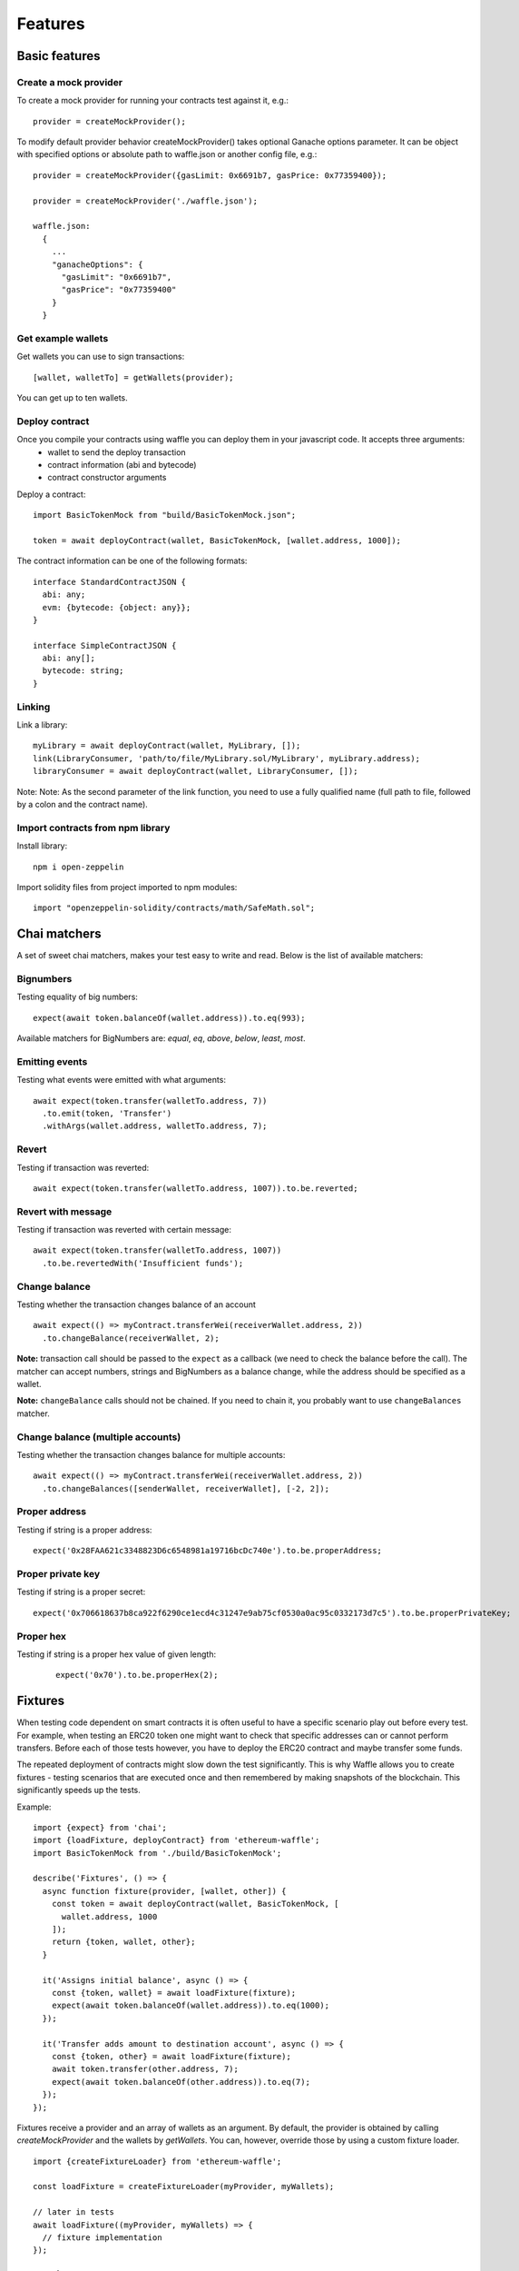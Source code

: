 Features
========

Basic features
------------------------

Create a mock provider
^^^^^^^^^^^^^^^^^^^^^^

To create a mock provider for running your contracts test against it, e.g.:
::

  provider = createMockProvider();

To modify default provider behavior createMockProvider() takes optional Ganache options parameter. It can be object with specified options or absolute path to waffle.json or another config file, e.g.:
::

  provider = createMockProvider({gasLimit: 0x6691b7, gasPrice: 0x77359400});

  provider = createMockProvider('./waffle.json');

  waffle.json:
    {
      ...
      "ganacheOptions": {
        "gasLimit": "0x6691b7", 
        "gasPrice": "0x77359400"
      }
    }

Get example wallets
^^^^^^^^^^^^^^^^^^^

Get wallets you can use to sign transactions:
::

  [wallet, walletTo] = getWallets(provider);

You can get up to ten wallets.

Deploy contract
^^^^^^^^^^^^^^^

Once you compile your contracts using waffle you can deploy them in your javascript code. It accepts three arguments:
  - wallet to send the deploy transaction
  - contract information (abi and bytecode)
  - contract constructor arguments

Deploy a contract:
::

  import BasicTokenMock from "build/BasicTokenMock.json";

  token = await deployContract(wallet, BasicTokenMock, [wallet.address, 1000]);

The contract information can be one of the following formats:
::

  interface StandardContractJSON {
    abi: any;
    evm: {bytecode: {object: any}};
  }

  interface SimpleContractJSON {
    abi: any[];
    bytecode: string;
  }

Linking
^^^^^^^

Link a library:
::

  myLibrary = await deployContract(wallet, MyLibrary, []);
  link(LibraryConsumer, 'path/to/file/MyLibrary.sol/MyLibrary', myLibrary.address);
  libraryConsumer = await deployContract(wallet, LibraryConsumer, []);

Note: Note: As the second parameter of the link function, you need to use a fully qualified name (full path to file, followed by a colon and the contract name).


Import contracts from npm library
^^^^^^^^^^^^^^^^^^^^^^^^^^^^^^^^^
Install library:
::

  npm i open-zeppelin



Import solidity files from project imported to npm modules:
::

  import "openzeppelin-solidity/contracts/math/SafeMath.sol";


Chai matchers
-------------
A set of sweet chai matchers, makes your test easy to write and read. Below is the list of available matchers:

Bignumbers
^^^^^^^^^^
Testing equality of big numbers:

::

  expect(await token.balanceOf(wallet.address)).to.eq(993);

Available matchers for BigNumbers are: `equal`, `eq`, `above`, `below`, `least`, `most`.

Emitting events
^^^^^^^^^^^^^^^

Testing what events were emitted with what arguments:
::

  await expect(token.transfer(walletTo.address, 7))
    .to.emit(token, 'Transfer')
    .withArgs(wallet.address, walletTo.address, 7);


Revert
^^^^^^
Testing if transaction was reverted:

::

  await expect(token.transfer(walletTo.address, 1007)).to.be.reverted;


Revert with message
^^^^^^^^^^^^^^^^^^^

Testing if transaction was reverted with certain message:
::

  await expect(token.transfer(walletTo.address, 1007))
    .to.be.revertedWith('Insufficient funds');


Change balance
^^^^^^^^^^^^^^
Testing whether the transaction changes balance of an account
::

  await expect(() => myContract.transferWei(receiverWallet.address, 2))
    .to.changeBalance(receiverWallet, 2);


**Note:** transaction call should be passed to the ``expect`` as a callback (we need to check the balance before the call).
The matcher can accept numbers, strings and BigNumbers as a balance change, while the address should be specified as a wallet.

**Note:** ``changeBalance`` calls should not be chained. If you need to chain it, you probably want to use ``changeBalances`` matcher.

Change balance (multiple accounts)
^^^^^^^^^^^^^^^^^^^^^^^^^^^^^^^^^^

Testing whether the transaction changes balance for multiple accounts:
::

  await expect(() => myContract.transferWei(receiverWallet.address, 2))
    .to.changeBalances([senderWallet, receiverWallet], [-2, 2]);


Proper address
^^^^^^^^^^^^^^^^^^
Testing if string is a proper address:

::

  expect('0x28FAA621c3348823D6c6548981a19716bcDc740e').to.be.properAddress;


Proper private key
^^^^^^^^^^^^^^^^^^
Testing if string is a proper secret:

::

  expect('0x706618637b8ca922f6290ce1ecd4c31247e9ab75cf0530a0ac95c0332173d7c5').to.be.properPrivateKey;

Proper hex
^^^^^^^^^^
Testing if string is a proper hex value of given length:
  ::

    expect('0x70').to.be.properHex(2);


Fixtures
--------

When testing code dependent on smart contracts it is often useful to have a specific scenario play out before every test. For example, when testing an ERC20 token one might want to check that specific addresses can or cannot perform transfers. Before each of those tests however, you have to deploy the ERC20 contract and maybe transfer some funds.

The repeated deployment of contracts might slow down the test significantly. This is why Waffle allows you to create fixtures - testing scenarios that are executed once and then remembered by making snapshots of the blockchain. This significantly speeds up the tests.

Example:
::

  import {expect} from 'chai';
  import {loadFixture, deployContract} from 'ethereum-waffle';
  import BasicTokenMock from './build/BasicTokenMock';

  describe('Fixtures', () => {
    async function fixture(provider, [wallet, other]) {
      const token = await deployContract(wallet, BasicTokenMock, [
        wallet.address, 1000
      ]);
      return {token, wallet, other};
    }

    it('Assigns initial balance', async () => {
      const {token, wallet} = await loadFixture(fixture);
      expect(await token.balanceOf(wallet.address)).to.eq(1000);
    });

    it('Transfer adds amount to destination account', async () => {
      const {token, other} = await loadFixture(fixture);
      await token.transfer(other.address, 7);
      expect(await token.balanceOf(other.address)).to.eq(7);
    });
  });


Fixtures receive a provider and an array of wallets as an argument. By default, the provider is obtained by calling `createMockProvider` and the wallets by `getWallets`. You can, however, override those by using a custom fixture loader.

::

  import {createFixtureLoader} from 'ethereum-waffle';

  const loadFixture = createFixtureLoader(myProvider, myWallets);

  // later in tests
  await loadFixture((myProvider, myWallets) => {
    // fixture implementation
  });


ENSBuilder
----------

ENSBuilder lets you set up your own ENS instance for testing purposes.

Works best with `ethers.js <https://github.com/ethers-io/ethers.js/>`_, but can also be used with `web3js <https://github.com/ethereum/web3.js>`_ (see `Using with Web3`_ section below).

Basic usage
^^^^^^^^^^^
To create a new instance of the builder using `ethers.js wallet <https://docs.ethers.io/ethers.js/html/api-wallet.html>`_:
::
  import ENSBuilder from 'ens-builder';
  const builder = new ENSBuilder(wallet);

The fastest way to start is to use the `bootstrapWith` convenience method:
::
  const ensAddress = await builder.bootstrapWith('example', 'eth');

This will setup ENS, register the `eth` top-level domain and the `example.eth` subdomain under it.
It will also create a registrar for `example.eth`, a reverse registrar, as well as a global resolver.

The method will return the address of the deployed ENS. It can then be used, for example, to setup a new ethers provider and use it's methods for domain resolution:
::
  const provider = ethers.providers.getDefaultProvider({..., ensAddress})
  const address = provider.resolveName('example.eth');
  const name = provider.lookupAddress('example.eth');

You can also use the `registerAddress` to add even more domains. For example: 
::
  await builder.registerAddress('alex', 'mylogin.eth', givenAddress);

Or it's `registerAddressWithReverse` variant that also registers a revers record:
::
  await builder.registerAddressWithReverse('alex', 'mylogin.eth', wallet);

Using with web3
^^^^^^^^^^^^^^^
To use with web3 you will have to wrap a web3 provider with an ethers Web3Provider, as well as adding the private key into a ethers wallet:
::
  const privateKey = ...;
  const web3Provider = ...;
  const ethersProvider = new providers.Web3Provider(web3Provider);
  wallet = new ethers.Wallet(privateKey, ethersProvider);
  builder = new ENSBuilder(deployer);

Advanced usage
^^^^^^^^^^^^^^
To bootstrap system without any domains yet:
::
  await builder.bootstrap();

Single resolver for all domains is available with `resolver` property:
::
  builder.resolver

To created top level domain:
::
  await builder.registerTLD('eth');

To add reverse registrar for reverse ENS lookup:
::
  await builder.registerReverseRegistrar();

To register a domain with a registrar:
::
  await builder.registerDomain('mylogin', 'eth');

The registrar for the domain is available with `registrars` property:
::
  builder.registrars['mylogin.eth']

To register domain with registrar pointing to given address:
::
  await builder.registerAddress('alex', 'mylogin.eth', givenAddress);
